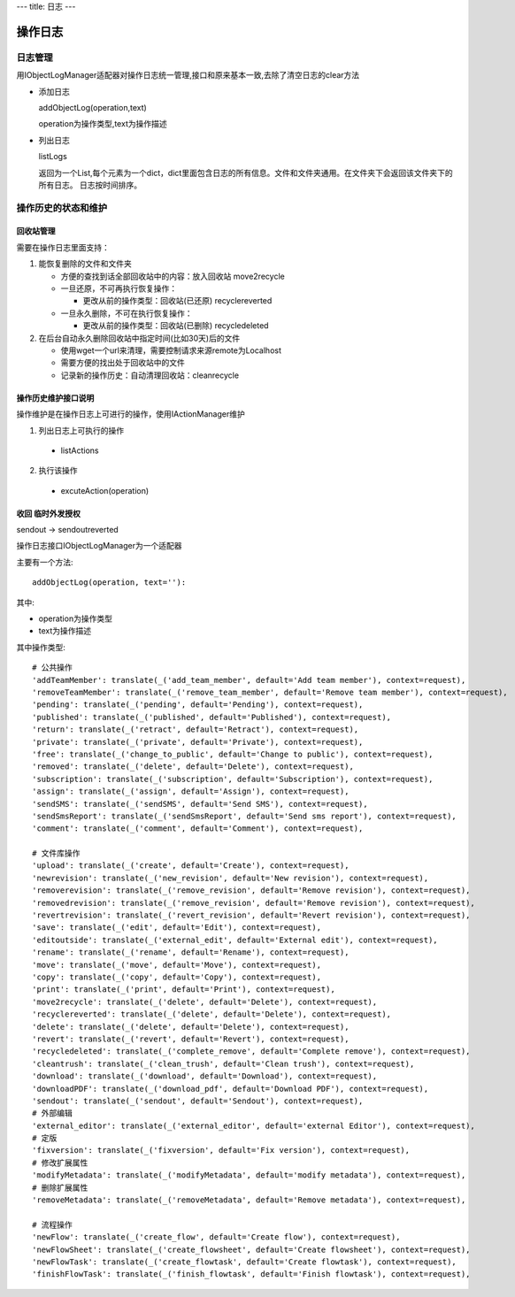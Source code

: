 ---
title: 日志
---

=============================
操作日志
=============================

日志管理
=============
用IObjectLogManager适配器对操作日志统一管理,接口和原来基本一致,去除了清空日志的clear方法

- 添加日志

  addObjectLog(operation,text)

  operation为操作类型,text为操作描述

- 列出日志

  listLogs

  返回为一个List,每个元素为一个dict，dict里面包含日志的所有信息。文件和文件夹通用。在文件夹下会返回该文件夹下的所有日志。
  日志按时间排序。

操作历史的状态和维护
===============================
回收站管理
-------------------
需要在操作日志里面支持：

1. 能恢复删除的文件和文件夹

   - 方便的查找到话全部回收站中的内容：放入回收站 move2recycle
   - 一旦还原，不可再执行恢复操作：

     - 更改从前的操作类型：回收站(已还原) recyclereverted

   - 一旦永久删除，不可在执行恢复操作：

     - 更改从前的操作类型：回收站(已删除) recycledeleted

2. 在后台自动永久删除回收站中指定时间(比如30天)后的文件

   - 使用wget一个url来清理，需要控制请求来源remote为Localhost
   - 需要方便的找出处于回收站中的文件
   - 记录新的操作历史：自动清理回收站：cleanrecycle

操作历史维护接口说明
-----------------------
操作维护是在操作日志上可进行的操作，使用IActionManager维护

1. 列出日志上可执行的操作

  - listActions

2. 执行该操作

  - excuteAction(operation)

收回 临时外发授权
-------------------------
sendout -> sendoutreverted

操作日志接口IObjectLogManager为一个适配器

主要有一个方法::

  addObjectLog(operation, text=''):

其中:

- operation为操作类型
- text为操作描述

其中操作类型::

               # 公共操作
               'addTeamMember': translate(_('add_team_member', default='Add team member'), context=request),
               'removeTeamMember': translate(_('remove_team_member', default='Remove team member'), context=request),
               'pending': translate(_('pending', default='Pending'), context=request),
               'published': translate(_('published', default='Published'), context=request),
               'return': translate(_('retract', default='Retract'), context=request),
               'private': translate(_('private', default='Private'), context=request),
               'free': translate(_('change_to_public', default='Change to public'), context=request),
               'removed': translate(_('delete', default='Delete'), context=request),
               'subscription': translate(_('subscription', default='Subscription'), context=request),
               'assign': translate(_('assign', default='Assign'), context=request),
               'sendSMS': translate(_('sendSMS', default='Send SMS'), context=request),
               'sendSmsReport': translate(_('sendSmsReport', default='Send sms report'), context=request),
               'comment': translate(_('comment', default='Comment'), context=request),

               # 文件库操作
               'upload': translate(_('create', default='Create'), context=request),
               'newrevision': translate(_('new_revision', default='New revision'), context=request),
               'removerevision': translate(_('remove_revision', default='Remove revision'), context=request),
               'removedrevision': translate(_('remove_revision', default='Remove revision'), context=request),
               'revertrevision': translate(_('revert_revision', default='Revert revision'), context=request),
               'save': translate(_('edit', default='Edit'), context=request),
               'editoutside': translate(_('external_edit', default='External edit'), context=request),
               'rename': translate(_('rename', default='Rename'), context=request),
               'move': translate(_('move', default='Move'), context=request),
               'copy': translate(_('copy', default='Copy'), context=request),
               'print': translate(_('print', default='Print'), context=request),
               'move2recycle': translate(_('delete', default='Delete'), context=request),
               'recyclereverted': translate(_('delete', default='Delete'), context=request),
               'delete': translate(_('delete', default='Delete'), context=request),
               'revert': translate(_('revert', default='Revert'), context=request),
               'recycledeleted': translate(_('complete_remove', default='Complete remove'), context=request),
               'cleantrush': translate(_('clean_trush', default='Clean trush'), context=request),
               'download': translate(_('download', default='Download'), context=request),
               'downloadPDF': translate(_('download_pdf', default='Download PDF'), context=request),
               'sendout': translate(_('sendout', default='Sendout'), context=request),
               # 外部编辑
               'external_editor': translate(_('external_editor', default='external Editor'), context=request),
               # 定版
               'fixversion': translate(_('fixversion', default='Fix version'), context=request),
               # 修改扩展属性
               'modifyMetadata': translate(_('modifyMetadata', default='modify metadata'), context=request),
               # 删除扩展属性
               'removeMetadata': translate(_('removeMetadata', default='Remove metadata'), context=request),

               # 流程操作
               'newFlow': translate(_('create_flow', default='Create flow'), context=request),
               'newFlowSheet': translate(_('create_flowsheet', default='Create flowsheet'), context=request),
               'newFlowTask': translate(_('create_flowtask', default='Create flowtask'), context=request),
               'finishFlowTask': translate(_('finish_flowtask', default='Finish flowtask'), context=request),
